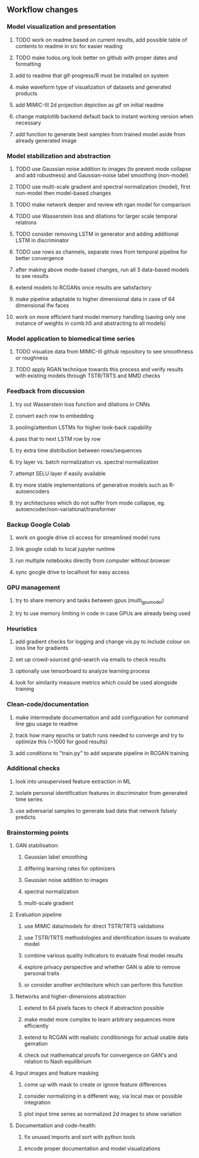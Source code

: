 ** Workflow changes

*** Model visualization and presentation
***** TODO work on readme based on current results, add possible table of contents to readme in src for easier reading
***** TODO make todos.org look better on github with proper dates and formatting
***** add to readme that gif-progress/R must be installed on system
***** make waveform type of visualization of datasets and generated products
***** add MIMIC-III 2d projection depiction as gif on initial readme
***** change matplotlib backend default back to instant working version when necessary
***** add function to generate best samples from trained model aside from already generated image

*** Model stabilization and abstraction
***** TODO use Gaussian noise addition to images (to prevent mode collapse and add robustness) and Gaussian-noise label smoothing (non-model)
***** TODO use multi-scale gradient and spectral normalization (model), first non-model then model-based changes 
***** TODO make network deeper and review eth rgan model for comparison
***** TODO use Wasserstein loss and dilations for larger scale temporal relations
***** TODO consider removing LSTM in generator and adding additional LSTM in discriminator
***** TODO use rows as channels, separate rows from temporal pipeline for better convergence
***** after making above mode-based changes, run all 3 data-based models to see results
***** extend models to RCGANs once results are satisfactory
***** make pipeline adaptable to higher dimensional data in case of 64 dimensional lfw faces
***** work on more efficient hard model memory handling (saving only one instance of weights in comb.h5 and abstracting to all models)

*** Model application to biomedical time series
***** TODO visualize data from MIMIC-III github repository to see smoothness or roughness
***** TODO apply RGAN technique towards this process and verify results with existing models through TSTR/TRTS and MMD checks

*** Feedback from discussion
***** try out Wasserstein loss function and dilations in CNNs
***** convert each row to embedding
***** pooling/attention LSTMs for higher look-back capability
***** pass that to next LSTM row by row
***** try extra time distribution between rows/sequences
***** try layer vs. batch normalization vs. spectral normalization
***** attempt SELU layer if easily available
***** try more stable implementations of generative models such as R-autoencoders
***** try architectures which do not suffer from mode collapse, eg. autoencoder/non-variational/transformer

*** Backup Google Colab
***** work on google drive cli access for streamlined model runs
***** link google colab to local jupyter runtime
***** run multiple notebooks directly from computer without browser
***** sync google drive to localhost for easy access

*** GPU management
***** try to share memory and tasks between gpus (multi_gpu_model)
***** try to use memory limiting in code in case GPUs are already being used

*** Heuristics
***** add gradient checks for logging and change vis.py to include colour on loss line for gradients
***** set up crowd-sourced grid-search via emails to check results
***** optionally use tensorboard to analyze learning process
***** look for similarity measure metrics which could be used alongside training

*** Clean-code/documentation
***** make intermediate documentation and add configuration for command line gpu usage to readme
***** track how many epochs or batch runs needed to converge and try to optimize this (~1000 for good results)
***** add conditions to "train.py" to add separate pipeline in RCGAN training

*** Additional checks
***** look into unsupervised feature extraction in ML
***** isolate personal identification features in discriminator from generated time series
***** use adversarial samples to generate bad data that network falsely predicts

*** Brainstorming points
**** GAN stabilisation:
***** Gaussian label smoothing
***** differing learning rates for optimizers
***** Gaussian noise addition to images
***** spectral normalization
***** multi-scale gradient
**** Evaluation pipeline
***** use MIMIC data/models for direct TSTR/TRTS validations
***** use TSTR/TRTS methodologies and identification issues to evaluate model
***** combine various quality indicators to evaluate final model results
***** explore privacy perspective and whether GAN is able to remove personal traits
***** or consider another architecture which can perform this function
**** Networks and higher-dimensions abstraction
***** extend to 64 pixels faces to check if abstraction possible
***** make model more complex to learn arbitrary sequences more efficiently
***** extend to RCGAN with realistic conditionings for actual usable data genration
***** check out mathematical proofs for convergence on GAN's and relation to Nash equilibrium
**** Input images and feature masking
***** come up with mask to create or ignore feature differences
***** consider normalizing in a different way, via local max or possible integration
***** plot input time series as normalized 2d images to show variation
**** Documentation and code-health:
***** fix unused imports and sort with python tools
***** encode proper documentation and model visualizations

